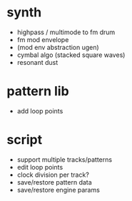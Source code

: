 * synth
- highpass / multimode to fm drum
- fm mod envelope
- (mod env abstraction ugen)
- cymbal algo (stacked square waves)
- resonant dust

* pattern lib
- add loop points

* script
- support multiple tracks/patterns
- edit loop points
- clock division per track?
- save/restore pattern data
- save/restore engine params
